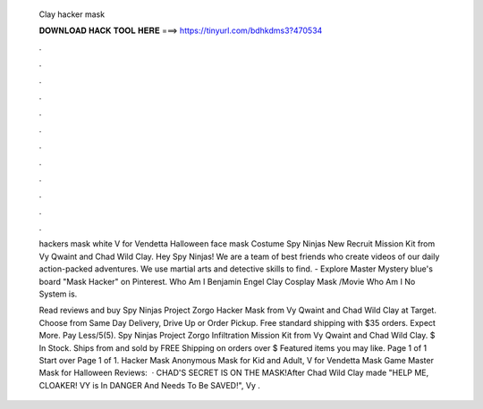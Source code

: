   Clay hacker mask
  
  
  
  𝐃𝐎𝐖𝐍𝐋𝐎𝐀𝐃 𝐇𝐀𝐂𝐊 𝐓𝐎𝐎𝐋 𝐇𝐄𝐑𝐄 ===> https://tinyurl.com/bdhkdms3?470534
  
  
  
  .
  
  
  
  .
  
  
  
  .
  
  
  
  .
  
  
  
  .
  
  
  
  .
  
  
  
  .
  
  
  
  .
  
  
  
  .
  
  
  
  .
  
  
  
  .
  
  
  
  .
  
  hackers mask white V for Vendetta Halloween face mask Costume Spy Ninjas New Recruit Mission Kit from Vy Qwaint and Chad Wild Clay. Hey Spy Ninjas! We are a team of best friends who create videos of our daily action-packed adventures. We use martial arts and detective skills to find. - Explore Master Mystery blue's board "Mask Hacker" on Pinterest. Who Am I Benjamin Engel Clay Cosplay Mask /Movie Who Am I No System is.
  
  Read reviews and buy Spy Ninjas Project Zorgo Hacker Mask from Vy Qwaint and Chad Wild Clay at Target. Choose from Same Day Delivery, Drive Up or Order Pickup. Free standard shipping with $35 orders. Expect More. Pay Less/5(5). Spy Ninjas Project Zorgo Infiltration Mission Kit from Vy Qwaint and Chad Wild Clay. $ In Stock. Ships from and sold by  FREE Shipping on orders over $ Featured items you may like. Page 1 of 1 Start over Page 1 of 1. Hacker Mask Anonymous Mask for Kid and Adult, V for Vendetta Mask Game Master Mask for Halloween Reviews:   · CHAD'S SECRET IS ON THE MASK!After Chad Wild Clay made "HELP ME, CLOAKER! VY is In DANGER And Needs To Be SAVED!", Vy .
